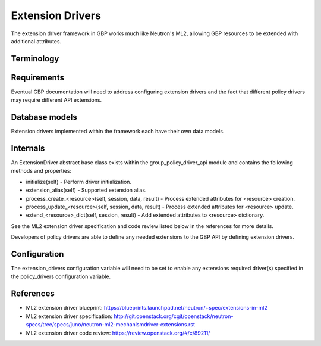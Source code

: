 ..
 This work is licensed under a Creative Commons Attribution 3.0 Unported
 License.

 http://creativecommons.org/licenses/by/3.0/legalcode

Extension Drivers
=================

The extension driver framework in GBP works much like Neutron's ML2, allowing
GBP resources to be extended with additional attributes.

Terminology
-----------

Requirements
------------
Eventual GBP documentation will need to address configuring extension
drivers and the fact that different policy drivers may require
different API extensions.

Database models
---------------
Extension drivers implemented within the framework each have
their own data models.

Internals
---------
An ExtensionDriver abstract base class exists within the
group_policy_driver_api module and contains the following methods and
properties:

* initialize(self) - Perform driver initialization.

* extension_alias(self) - Supported extension alias.

* process_create_<resource>(self, session, data, result) - Process
  extended attributes for <resource> creation.

* process_update_<resource>(self, session, data, result) - Process
  extended attributes for <resource> update.

* extend_<resource>_dict(self, session, result) - Add extended
  attributes to <resource> dictionary.

See the ML2 extension driver specification and code review listed
below in the references for more details.

Developers of policy drivers are able to define any needed
extensions to the GBP API by defining extension drivers.

Configuration
-------------
The extension_drivers configuration variable will need to be set to
enable any extensions required driver(s) specified in the
policy_drivers configuration variable.

References
----------

* ML2 extension driver blueprint:
  https://blueprints.launchpad.net/neutron/+spec/extensions-in-ml2

* ML2 extension driver specification:
  http://git.openstack.org/cgit/openstack/neutron-specs/tree/specs/juno/neutron-ml2-mechanismdriver-extensions.rst

* ML2 extension driver code review: https://review.openstack.org/#/c/89211/
